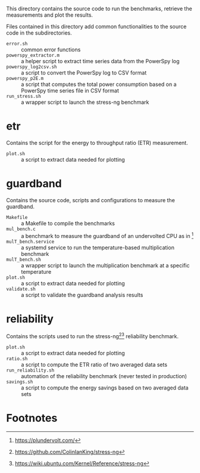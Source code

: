 This directory contains the source code to run the benchmarks, retrieve the measurements and plot the results.

Files contained in this directory add common functionalities to the source code in the subdirectories.

- ~error.sh~ :: common error functions
- ~powerspy_extractor.m~ :: a helper script to extract time series data from the PowerSpy log
- ~powerspy_log2csv.sh~ :: a script to convert the PowerSpy log to CSV format
- ~powerspy_p2E.m~ :: a script that computes the total power consumption based on a PowerSpy time series file in CSV format
- ~run_stress.sh~ :: a wrapper script to launch the stress-ng benchmark

* etr
Contains the script for the energy to throughput ratio (ETR) measurement.

- ~plot.sh~ :: a script to extract data needed for plotting

* guardband
Contains the source code, scripts and configurations to measure the guardband.

- ~Makefile~ :: a Makefile to compile the benchmarks
- ~mul_bench.c~ :: a benchmark to measure the guardband of an undervolted CPU as in [fn:1]
- ~mulT_bench.service~ :: a systemd service to run the temperature-based multiplication benchmark
- ~mulT_bench.sh~ :: a wrapper script to launch the multiplication benchmark at a specific temperature
- ~plot.sh~ :: a script to extract data needed for plotting
- ~validate.sh~ :: a script to validate the guardband analysis results

* reliability
Contains the scripts used to run the stress-ng[fn:3][fn:4] reliability benchmark.

- ~plot.sh~ :: a script to extract data needed for plotting
- ~ratio.sh~ :: a script to compute the ETR ratio of two averaged data sets
- ~run_reliability.sh~ :: automation of the reliability benchmark (never tested in production)
- ~savings.sh~ :: a script to compute the energy savings based on two averaged data sets

* Footnotes

[fn:1] https://plundervolt.com/

[fn:2] http://citeseerx.ist.psu.edu/viewdoc/download?doi=10.1.1.357.7367&rep=rep1&type=pdf

[fn:3] https://github.com/ColinIanKing/stress-ng

[fn:4] https://wiki.ubuntu.com/Kernel/Reference/stress-ng
